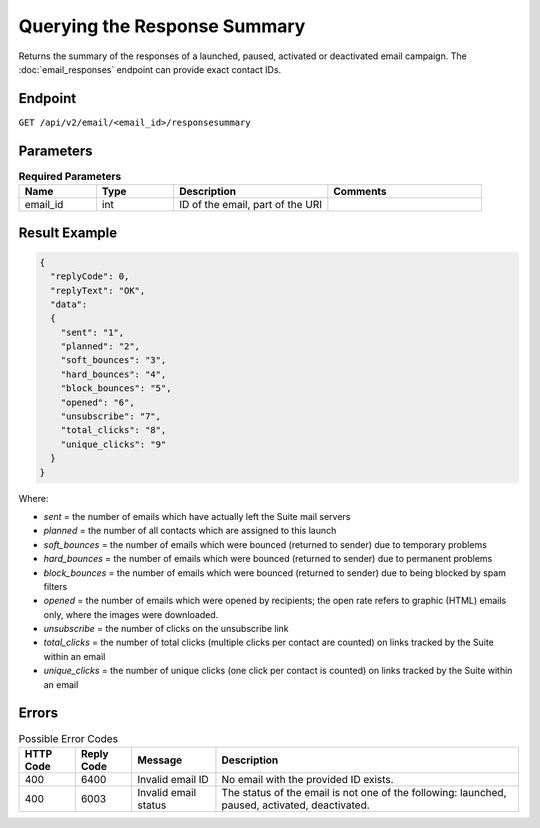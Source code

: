 Querying the Response Summary
=============================

Returns the summary of the responses of a launched, paused, activated or deactivated email campaign.
The :doc:`email_responses` endpoint can provide exact contact IDs.

Endpoint
--------

``GET /api/v2/email/<email_id>/responsesummary``

Parameters
----------

.. list-table:: **Required Parameters**
   :header-rows: 1
   :widths: 20 20 40 40

   * - Name
     - Type
     - Description
     - Comments
   * - email_id
     - int
     - ID of the email, part of the URI
     -

Result Example
--------------

.. code-block:: json

   {
     "replyCode": 0,
     "replyText": "OK",
     "data":
     {
       "sent": "1",
       "planned": "2",
       "soft_bounces": "3",
       "hard_bounces": "4",
       "block_bounces": "5",
       "opened": "6",
       "unsubscribe": "7",
       "total_clicks": "8",
       "unique_clicks": "9"
     }
   }

Where:

* *sent* = the number of emails which have actually left the Suite mail servers
* *planned* = the number of all contacts which are assigned to this launch
* *soft_bounces* = the number of emails which were bounced (returned to sender) due to temporary problems
* *hard_bounces* = the number of emails which were bounced (returned to sender) due to permanent problems
* *block_bounces* = the number of emails which were bounced (returned to sender) due to being blocked by spam filters
* *opened* = the number of emails which were opened by recipients; the open rate refers to graphic (HTML) emails only, where the images were downloaded.
* *unsubscribe* = the number of clicks on the unsubscribe link
* *total_clicks* = the number of total clicks (multiple clicks per contact are counted) on links tracked by the Suite within an email
* *unique_clicks* = the number of unique clicks (one click per contact is counted) on links tracked by the Suite within an email

Errors
------

.. list-table:: Possible Error Codes
   :header-rows: 1

   * - HTTP Code
     - Reply Code
     - Message
     - Description
   * - 400
     - 6400
     - Invalid email ID
     - No email with the provided ID exists.
   * - 400
     - 6003
     - Invalid email status
     - The status of the email is not one of the following: launched, paused, activated, deactivated.




